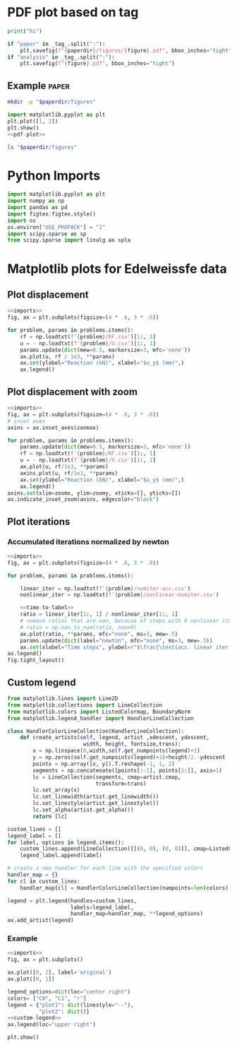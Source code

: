 * PDF plot based on tag

#+name: test-block
#+begin_src python
print("hi")
#+end_src

#+name: pdf-plot
#+begin_src python
if "paper" in _tag_.split(":"):
    plt.savefig(f"{paperdir}/figures/{figure}.pdf", bbox_inches="tight")
if "analysis" in _tag_.split(":"):
    plt.savefig(f"{figure}.pdf", bbox_inches="tight")
#+end_src

** Example :paper:
:PROPERTIES:
:header-args: :var paperdir="~/tmp/scripts"
:header-args+: :var figure="test"
:header-args:python: :var "_tag_=(org-entry-get (point) \"TAGS\")"
:END:

#+begin_src sh
mkdir -p "$paperdir/figures"
#+end_src

#+RESULTS:

#+begin_src python
import matplotlib.pyplot as plt
plt.plot([1, 2])
plt.show()
<<pdf-plot>>
#+end_src

#+RESULTS:

#+begin_src sh
ls "$paperdir/figures"
#+end_src

#+RESULTS:
: test.pdf

* Python Imports
#+name: imports
#+begin_src python
import matplotlib.pyplot as plt
import numpy as np
import pandas as pd
import figtex;figtex.style()
import os
os.environ["USE_PROPACK"] = "1"
import scipy.sparse as sp
from scipy.sparse import linalg as spla
#+end_src

* Matplotlib plots for Edelweissfe data
** Plot displacement

#+name: plot-displ
#+begin_src python
<<imports>>
fig, ax = plt.subplots(figsize=(4 * .6, 3 * .6))

for problem, params in problems.items():
    rf = np.loadtxt(f'{problem}/RF.csv')[1:, 1]
    u = - np.loadtxt(f'{problem}/U.csv')[1:, 1]
    params.update(dict(mew=0.5, markersize=3, mfc='none'))
    ax.plot(u, rf / 1e3, **params)
    ax.set(ylabel="Reaction (kN)", xlabel="$u_y$ (mm)",)
    ax.legend()
#+end_src

** Plot displacement with zoom

#+name: plot-displ-zoom
#+begin_src python
<<imports>>
fig, ax = plt.subplots(figsize=(4 * .6, 3 * .6))
# inset axes
axins = ax.inset_axes(zoomax)

for problem, params in problems.items():
    params.update(dict(mew=0.5, markersize=3, mfc='none'))
    rf = np.loadtxt(f'{problem}/RF.csv')[1:, 1]
    u = - np.loadtxt(f'{problem}/U.csv')[1:, 1]
    ax.plot(u, rf/1e3, **params)
    axins.plot(u, rf/1e3, **params)
    ax.set(ylabel="Reaction (kN)", xlabel="$u_y$ (mm)",)
    ax.legend()
axins.set(xlim=zoomx, ylim=zoomy, xticks=[], yticks=[])
ax.indicate_inset_zoom(axins, edgecolor="black")
#+end_src

** Plot iterations
*** Accumulated iterations normalized by newton

#+name: plot-acc-over-newton
#+begin_src python
<<imports>>
fig, ax = plt.subplots(figsize=(4 * .8, 3 * .8))

for problem, params in problems.items():

    linear_iter = np.loadtxt(f'{problem}/numiter-acc.csv')
    nonlinear_iter = np.loadtxt(f'{problem}/nonlinear-numiter.csv')

    <<time-to-label>>
    ratio = linear_iter[1:, 1] / nonlinear_iter[1:, 1]
    # remove ratios that are nan, because of steps with 0 nonlinear iterations
    # ratio = np.nan_to_num(ratio, nan=0)
    ax.plot(ratio, **params, mfc="none", ms=3, mew=.5)
    params.update(dict(label="newton", mfc="none", ms=3, mew=.5))
    ax.set(xlabel="Time steps", ylabel=r"$\frac{\text{acc. linear iter.}}{\text{nonlinear iter.}}$  p.t.s.")
ax.legend()
fig.tight_layout()
#+end_src

#+RESULTS: plot-acc-over-newton
** Custom legend

#+name: custom-legend
#+begin_src python
from matplotlib.lines import Line2D
from matplotlib.collections import LineCollection
from matplotlib.colors import ListedColormap, BoundaryNorm
from matplotlib.legend_handler import HandlerLineCollection

class HandlerColorLineCollection(HandlerLineCollection):
    def create_artists(self, legend, artist ,xdescent, ydescent,
                        width, height, fontsize,trans):
        x = np.linspace(0,width,self.get_numpoints(legend)+1)
        y = np.zeros(self.get_numpoints(legend)+1)+height/2.-ydescent
        points = np.array([x, y]).T.reshape(-1, 1, 2)
        segments = np.concatenate([points[:-1], points[1:]], axis=1)
        lc = LineCollection(segments, cmap=artist.cmap,
                            transform=trans)
        lc.set_array(x)
        lc.set_linewidth(artist.get_linewidth())
        lc.set_linestyle(artist.get_linestyle())
        lc.set_alpha(artist.get_alpha())
        return [lc]

custom_lines = []   
legend_label = []
for label, options in legend.items():
    custom_lines.append(LineCollection([[(0, 0), (0, 0)]], cmap=ListedColormap(colors), **options))
    legend_label.append(label)

# create a new handler for each line with the specified colors
handler_map = {}
for cl in custom_lines:
    handler_map[cl] = HandlerColorLineCollection(numpoints=len(colors))
    
legend = plt.legend(handles=custom_lines,
                    labels=legend_label,
                    handler_map=handler_map, **legend_options)
ax.add_artist(legend)
#+end_src

#+RESULTS: custom-legend

*** Example

#+begin_src python
<<imports>>
fig, ax = plt.subplots()

ax.plot([0, 2], label='original')
ax.plot([0, 1])

legend_options=dict(loc="center right")
colors= ["C0", "C1", "r"]
legend = {"plot1": dict(linestyle="--"),
          "plot2": dict()}
<<custom-legend>>
ax.legend(loc="upper right")

plt.show()
#+end_src

#+RESULTS:

